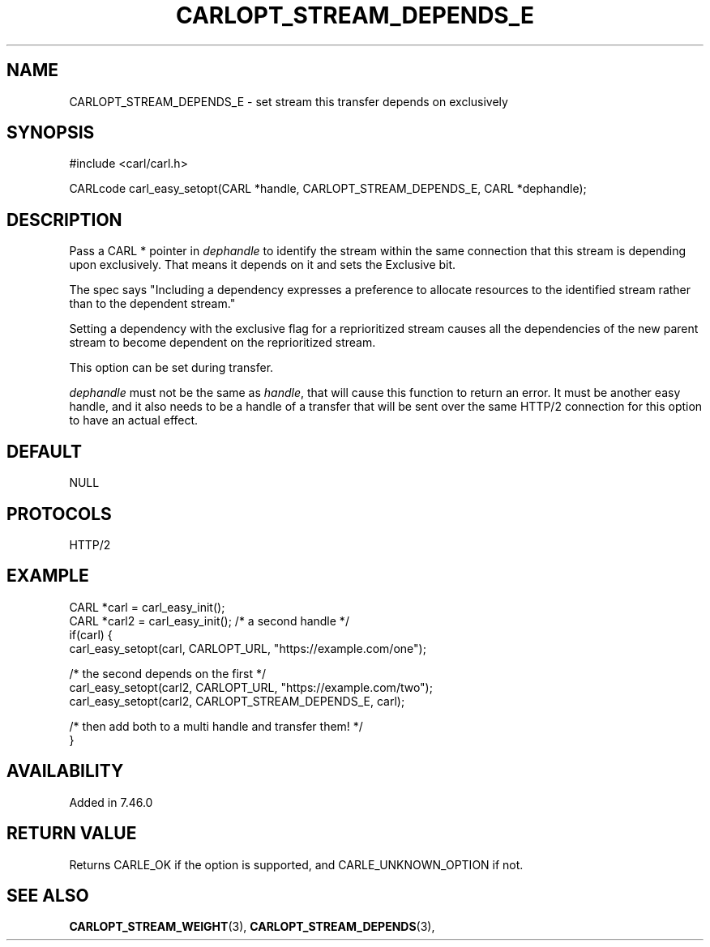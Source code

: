 .\" **************************************************************************
.\" *                                  _   _ ____  _
.\" *  Project                     ___| | | |  _ \| |
.\" *                             / __| | | | |_) | |
.\" *                            | (__| |_| |  _ <| |___
.\" *                             \___|\___/|_| \_\_____|
.\" *
.\" * Copyright (C) 1998 - 2020, Daniel Stenberg, <daniel@haxx.se>, et al.
.\" *
.\" * This software is licensed as described in the file COPYING, which
.\" * you should have received as part of this distribution. The terms
.\" * are also available at https://carl.se/docs/copyright.html.
.\" *
.\" * You may opt to use, copy, modify, merge, publish, distribute and/or sell
.\" * copies of the Software, and permit persons to whom the Software is
.\" * furnished to do so, under the terms of the COPYING file.
.\" *
.\" * This software is distributed on an "AS IS" basis, WITHOUT WARRANTY OF ANY
.\" * KIND, either express or implied.
.\" *
.\" **************************************************************************
.\"
.TH CARLOPT_STREAM_DEPENDS_E 3 "13 Sep 2015" "libcarl 7.46.0" "carl_easy_setopt options"
.SH NAME
CARLOPT_STREAM_DEPENDS_E \- set stream this transfer depends on exclusively
.SH SYNOPSIS
#include <carl/carl.h>

CARLcode carl_easy_setopt(CARL *handle, CARLOPT_STREAM_DEPENDS_E, CARL *dephandle);
.SH DESCRIPTION
Pass a CARL * pointer in \fIdephandle\fP to identify the stream within the
same connection that this stream is depending upon exclusively. That means it
depends on it and sets the Exclusive bit.

The spec says "Including a dependency expresses a preference to allocate
resources to the identified stream rather than to the dependent stream."

Setting a dependency with the exclusive flag for a reprioritized stream causes
all the dependencies of the new parent stream to become dependent on the
reprioritized stream.

This option can be set during transfer.

\fIdephandle\fP must not be the same as \fIhandle\fP, that will cause this
function to return an error. It must be another easy handle, and it also needs
to be a handle of a transfer that will be sent over the same HTTP/2 connection
for this option to have an actual effect.
.SH DEFAULT
NULL
.SH PROTOCOLS
HTTP/2
.SH EXAMPLE
.nf
CARL *carl = carl_easy_init();
CARL *carl2 = carl_easy_init(); /* a second handle */
if(carl) {
  carl_easy_setopt(carl, CARLOPT_URL, "https://example.com/one");

  /* the second depends on the first */
  carl_easy_setopt(carl2, CARLOPT_URL, "https://example.com/two");
  carl_easy_setopt(carl2, CARLOPT_STREAM_DEPENDS_E, carl);

  /* then add both to a multi handle and transfer them! */
}
.fi
.SH AVAILABILITY
Added in 7.46.0
.SH RETURN VALUE
Returns CARLE_OK if the option is supported, and CARLE_UNKNOWN_OPTION if not.
.SH "SEE ALSO"
.BR CARLOPT_STREAM_WEIGHT "(3), " CARLOPT_STREAM_DEPENDS "(3), "
